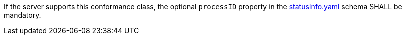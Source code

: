 [[req_job-list_processID-mandatory]]
[.requirement,label="/req/job-list/processID-mandatory"]
====
[.component,class=part]
--
If the server supports this conformance class, the optional `processID` property in the https://raw.githubusercontent.com/opengeospatial/ogcapi-processes/master/core/openapi/schemas/statusInfo.yaml[statusInfo.yaml] schema SHALL be mandatory.
--
====
